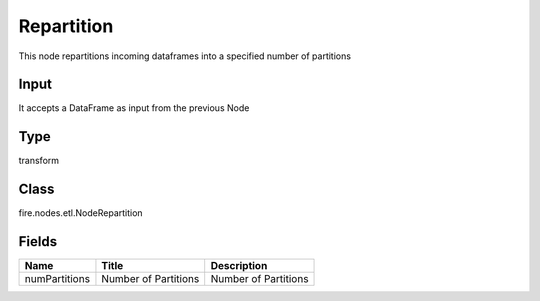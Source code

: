 
Repartition
========== 

This node repartitions incoming dataframes into a specified number of partitions

Input
---------- 

It accepts a DataFrame as input from the previous Node

Type
---------- 

transform

Class
---------- 

fire.nodes.etl.NodeRepartition

Fields
---------- 

+---------------+----------------------+----------------------+
| Name          | Title                | Description          |
+===============+======================+======================+
| numPartitions | Number of Partitions | Number of Partitions |
+---------------+----------------------+----------------------+